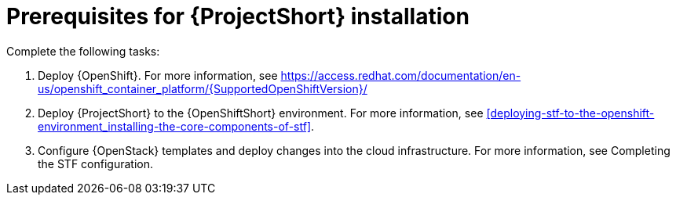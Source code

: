 // Module included in the following assemblies:
//
// <List assemblies here, each on a new line>

// This module can be included from assemblies using the following include statement:
// include::<path>/proc_prerequisites-for-stf-deployment.adoc[leveloffset=+1]

// The file name and the ID are based on the module title. For example:
// * file name: proc_doing-procedure-a.adoc
// * ID: [id='proc_doing-procedure-a_{context}']
// * Title: = Doing procedure A
//
// The ID is used as an anchor for linking to the module. Avoid changing
// it after the module has been published to ensure existing links are not
// broken.
//
// The `context` attribute enables module reuse. Every module's ID includes
// {context}, which ensures that the module has a unique ID even if it is
// reused multiple times in a guide.
//
// Start the title with a verb, such as Creating or Create. See also
// _Wording of headings_ in _The IBM Style Guide_.
[id="prerequisites-for-stf-deployment_{context}"]
= Prerequisites for {ProjectShort} installation

Complete the following tasks:

. Deploy {OpenShift}. For more information, see https://access.redhat.com/documentation/en-us/openshift_container_platform/{SupportedOpenShiftVersion}/
. Deploy {ProjectShort} to the {OpenShiftShort} environment. For more information, see xref:deploying-stf-to-the-openshift-environment_installing-the-core-components-of-stf[].
. Configure {OpenStack} templates and deploy changes into the cloud infrastructure. For more information, see Completing the STF configuration.
